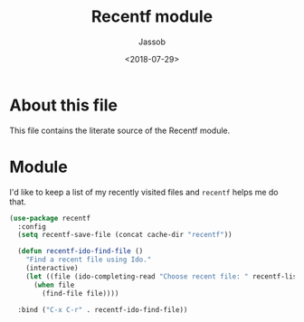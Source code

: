 # -*- indent-tabs-mode: nil; -*-
#+TITLE: Recentf module
#+AUTHOR: Jassob
#+DATE: <2018-07-29>

* About this file
  This file contains the literate source of the Recentf module.

* Module
  I'd like to keep a list of my recently visited files and =recentf=
  helps me do that.

  #+begin_src emacs-lisp :tangle module.el
     (use-package recentf
       :config
       (setq recentf-save-file (concat cache-dir "recentf"))

       (defun recentf-ido-find-file ()
         "Find a recent file using Ido."
         (interactive)
         (let ((file (ido-completing-read "Choose recent file: " recentf-list nil t)))
           (when file
             (find-file file))))

       :bind ("C-x C-r" . recentf-ido-find-file))
  #+end_src
